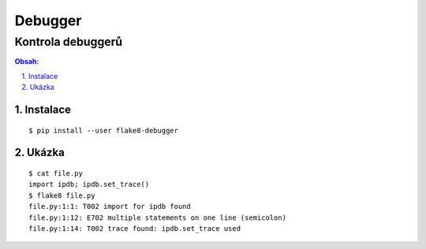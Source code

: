 ==========
 Debugger
==========
--------------------
 Kontrola debuggerů
--------------------

.. contents:: Obsah:

.. sectnum::
   :depth: 3
   :suffix: .

Instalace
=========

::

   $ pip install --user flake8-debugger

Ukázka
======

::

   $ cat file.py
   import ipdb; ipdb.set_trace()
   $ flake8 file.py
   file.py:1:1: T002 import for ipdb found
   file.py:1:12: E702 multiple statements on one line (semicolon)
   file.py:1:14: T002 trace found: ipdb.set_trace used
